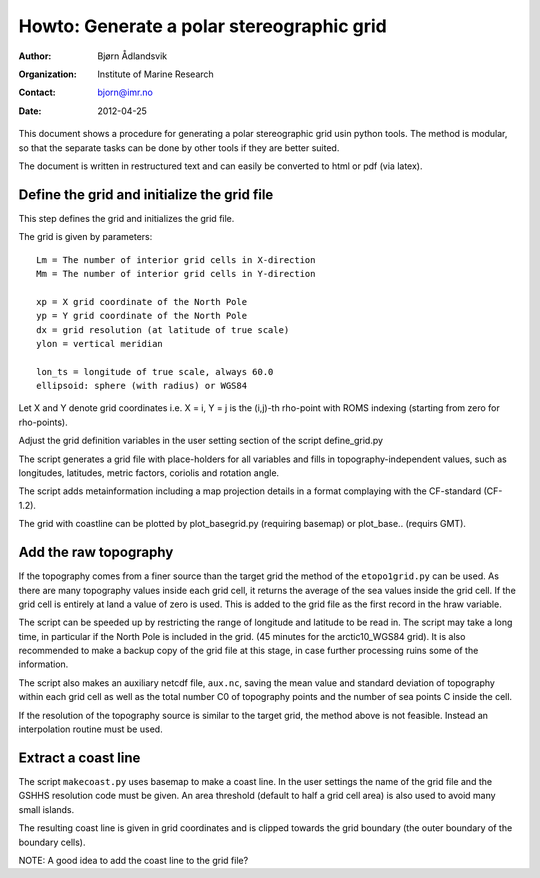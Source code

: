 ==========================================
Howto: Generate a polar stereographic grid
==========================================

:Author: Bjørn Ådlandsvik
:Organization: Institute of Marine Research
:Contact: bjorn@imr.no
:Date: 2012-04-25

This document shows a procedure for generating a polar stereographic
grid usin python tools. The method is modular, so that the separate
tasks can be done by other tools if they are better suited.

The document is written in restructured text and can easily be
converted to html or pdf (via latex).

Define the grid and initialize the grid file
--------------------------------------------

This step defines the grid and initializes the grid file.

The grid is given by parameters::

  Lm = The number of interior grid cells in X-direction
  Mm = The number of interior grid cells in Y-direction
 
  xp = X grid coordinate of the North Pole
  yp = Y grid coordinate of the North Pole
  dx = grid resolution (at latitude of true scale)
  ylon = vertical meridian
  
  lon_ts = longitude of true scale, always 60.0
  ellipsoid: sphere (with radius) or WGS84
   
Let X and Y denote grid coordinates i.e.
X = i, Y = j is the (i,j)-th rho-point with ROMS indexing
(starting from zero for rho-points).

Adjust the grid definition variables in the user setting
section of the script define_grid.py

The script generates a grid file with place-holders for all variables
and fills in topography-independent values, such as longitudes,
latitudes, metric factors, coriolis and rotation angle.

The script adds metainformation including a map projection details
in a format complaying with the CF-standard (CF-1.2).

The grid with coastline can be plotted by plot_basegrid.py (requiring
basemap) or plot_base.. (requirs GMT).

Add the raw topography
----------------------

If the topography comes from a finer source than the target grid
the method of the ``etopo1grid.py`` can be used. As there are many 
topography values inside each grid cell, it returns the average of the
sea values inside the grid cell. If the grid cell is entirely at land
a value of zero is used. This is added to the grid file as the first
record in the hraw variable. 

The script can be speeded up by restricting the range of longitude
and latitude to be read in. The script may take a long time, in
particular if the North Pole is included in the grid.
(45 minutes for the arctic10_WGS84 grid). It is also recommended to
make a backup copy of the grid file at this stage, in case further
processing ruins some of the information.

The script also makes an auxiliary netcdf file, ``aux.nc``, saving the
mean value and standard deviation of topography within each grid cell
as well as the total number C0 of topography points and the number of
sea points C inside the cell.

If the resolution of the topography source is similar to the target
grid, the method above is not feasible. Instead an interpolation
routine must be used.

Extract a coast line
--------------------

The script ``makecoast.py`` uses basemap to make a coast line. In the user
settings the name of the grid file and the GSHHS resolution code must
be given. An area threshold (default to half a grid cell area) is also
used to avoid many small islands. 

The resulting coast line is given in grid coordinates and is clipped
towards the grid boundary (the outer boundary of the boundary cells).

NOTE: A good idea to add the coast line to the grid file?



